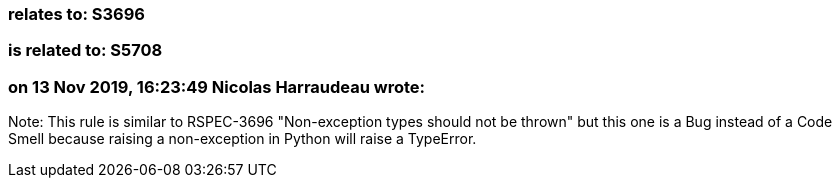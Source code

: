 === relates to: S3696

=== is related to: S5708

=== on 13 Nov 2019, 16:23:49 Nicolas Harraudeau wrote:
Note: This rule is similar to RSPEC-3696 "Non-exception types should not be thrown" but this one is a Bug instead of a Code Smell because raising a non-exception in Python will raise a TypeError.

